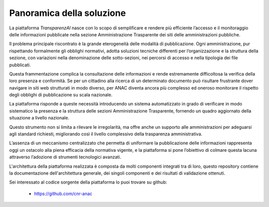 Panoramica della soluzione
==========================

La piattaforma *TransparenzAI* nasce con lo scopo di semplificare e rendere
più efficiente l’accesso e il monitoraggio delle informazioni pubblicate 
nella sezione Amministrazione Trasparente dei siti delle amministrazioni pubbliche. 

Il problema principale riscontrato è la grande eterogeneità delle modalità di
pubblicazione. Ogni amministrazione, pur rispettando formalmente gli obblighi
normativi, adotta soluzioni tecniche differenti per l’organizzazione e la 
struttura della sezione, con variazioni nella denominazione delle 
sotto-sezioni, nei percorsi di accesso e nella tipologia dei file pubblicati. 

Questa frammentazione complica la consultazione delle informazioni e rende 
estremamente difficoltosa la verifica della loro presenza e conformità. 
Se per un cittadino alla ricerca di un determinato documento può risultare
frustrante dover navigare in siti web strutturati in modo diverso, per ANAC
diventa ancora più complesso ed oneroso monitorare il rispetto degli obblighi
di pubblicazione su scala nazionale.

La piattaforma risponde a queste necessità introducendo un sistema 
automatizzato in grado di verificare in modo sistematico la presenza e la
struttura delle sezioni Amministrazione Trasparente, fornendo un quadro
aggiornato della situazione a livello nazionale. 

Questo strumento non si limita a rilevare le irregolarità, ma offre anche un
supporto alle amministrazioni per adeguarsi agli standard richiesti,
migliorando così il livello complessivo della trasparenza amministrativa. 

L’assenza di un meccanismo centralizzato che permetta di uniformare la
pubblicazione delle informazioni rappresenta oggi un ostacolo alla piena
efficacia della normativa vigente, e la piattaforma si pone l’obiettivo
di colmare questa lacuna attraverso l’adozione di strumenti tecnologici
avanzati.

L'architettura della piattaforma realizzata è composta da molti componenti
integrati tra di loro, questo repository contiene la documentazione 
dell'architettura generale, dei singoli componenti e dei risultati di
validazione ottenuti.

Sei interessato al codice sorgente della piattaforma lo puoi trovare su github:

   * https://github.com/cnr-anac
